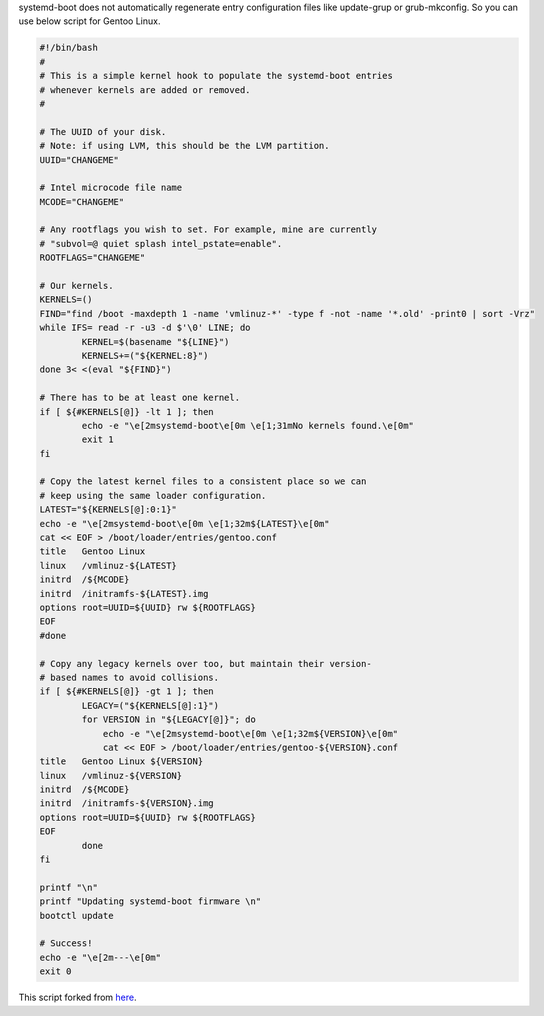 .. title: systemd-boot update script
.. slug: systemd-boot-update-script
.. date: 2021-12-19 04:23:45 UTC+03:00
.. tags: 
.. category: 
.. link: 
.. description: 
.. type: text

systemd-boot does not automatically regenerate entry configuration files like update-grup or grub-mkconfig. So you can use below script for Gentoo Linux.


.. code-block:: bash


        #!/bin/bash
        #
        # This is a simple kernel hook to populate the systemd-boot entries
        # whenever kernels are added or removed.
        #

        # The UUID of your disk.
        # Note: if using LVM, this should be the LVM partition.
        UUID="CHANGEME"

        # Intel microcode file name
        MCODE="CHANGEME"

        # Any rootflags you wish to set. For example, mine are currently
        # "subvol=@ quiet splash intel_pstate=enable".
        ROOTFLAGS="CHANGEME"

        # Our kernels.
        KERNELS=()
        FIND="find /boot -maxdepth 1 -name 'vmlinuz-*' -type f -not -name '*.old' -print0 | sort -Vrz"
        while IFS= read -r -u3 -d $'\0' LINE; do
                KERNEL=$(basename "${LINE}")
                KERNELS+=("${KERNEL:8}")
        done 3< <(eval "${FIND}")

        # There has to be at least one kernel.
        if [ ${#KERNELS[@]} -lt 1 ]; then
                echo -e "\e[2msystemd-boot\e[0m \e[1;31mNo kernels found.\e[0m"
                exit 1
        fi

        # Copy the latest kernel files to a consistent place so we can
        # keep using the same loader configuration.
        LATEST="${KERNELS[@]:0:1}"
        echo -e "\e[2msystemd-boot\e[0m \e[1;32m${LATEST}\e[0m"
        cat << EOF > /boot/loader/entries/gentoo.conf
        title   Gentoo Linux
        linux   /vmlinuz-${LATEST}
        initrd  /${MCODE}
        initrd  /initramfs-${LATEST}.img
        options root=UUID=${UUID} rw ${ROOTFLAGS}
        EOF
        #done

        # Copy any legacy kernels over too, but maintain their version-
        # based names to avoid collisions.
        if [ ${#KERNELS[@]} -gt 1 ]; then
                LEGACY=("${KERNELS[@]:1}")
                for VERSION in "${LEGACY[@]}"; do
                    echo -e "\e[2msystemd-boot\e[0m \e[1;32m${VERSION}\e[0m"
                    cat << EOF > /boot/loader/entries/gentoo-${VERSION}.conf
        title   Gentoo Linux ${VERSION}
        linux   /vmlinuz-${VERSION}
        initrd  /${MCODE}
        initrd  /initramfs-${VERSION}.img
        options root=UUID=${UUID} rw ${ROOTFLAGS}
        EOF
                done
        fi

        printf "\n"
        printf "Updating systemd-boot firmware \n"
        bootctl update

        # Success!
        echo -e "\e[2m---\e[0m"
        exit 0



This script forked from `here <https://blobfolio.com/2018/replace-grub2-with-systemd-boot-on-ubuntu-18-04/>`_.
